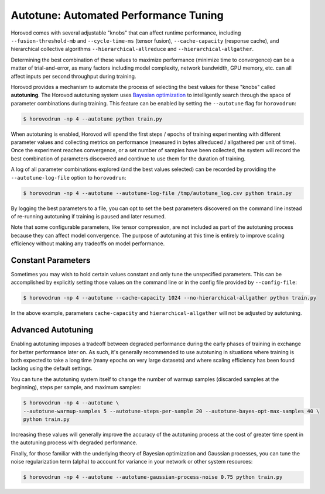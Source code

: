 .. inclusion-marker-start-do-not-remove

Autotune: Automated Performance Tuning
======================================

Horovod comes with several adjustable "knobs" that can affect runtime performance, including
``--fusion-threshold-mb`` and ``--cycle-time-ms`` (tensor fusion), ``--cache-capacity`` (response cache), and
hierarchical collective algorithms ``--hierarchical-allreduce`` and ``--hierarchical-allgather``.

Determining the best combination of these values to maximize performance (minimize time to convergence) can be a
matter of trial-and-error, as many factors including model complexity, network bandwidth, GPU memory, etc. can all
affect inputs per second throughput during training.

Horovod provides a mechanism to automate the process of selecting the best values for these "knobs" called
**autotuning**. The Horovod autotuning system uses
`Bayesian optimization <https://en.wikipedia.org/wiki/Bayesian_optimization>`_ to intelligently search through the
space of parameter combinations during training. This feature can be enabled by setting the ``--autotune`` flag for
``horovodrun``:

.. code-block:: bash

    $ horovodrun -np 4 --autotune python train.py

When autotuning is enabled, Horovod will spend the first steps / epochs of training experimenting with different
parameter values and collecting metrics on performance (measured in bytes allreduced / allgathered per unit of time).
Once the experiment reaches convergence, or a set number of samples have been collected, the system will record the best
combination of parameters discovered and continue to use them for the duration of training.

A log of all parameter combinations explored (and the best values selected) can be recorded by providing
the ``--autotune-log-file`` option to ``horovodrun``:

.. code-block:: bash

    $ horovodrun -np 4 --autotune --autotune-log-file /tmp/autotune_log.csv python train.py

By logging the best parameters to a file, you can opt to set the best parameters discovered on the command line
instead of re-running autotuning if training is paused and later resumed.

Note that some configurable parameters, like tensor compression, are not included as part of the autotuning process
because they can affect model convergence. The purpose of autotuning at this time is entirely to improve scaling
efficiency without making any tradeoffs on model performance.


Constant Parameters
-------------------

Sometimes you may wish to hold certain values constant and only tune the unspecified parameters. This can be
accomplished by explicitly setting those values on the command line or in the config file provided
by ``--config-file``:

.. code-block:: bash

    $ horovodrun -np 4 --autotune --cache-capacity 1024 --no-hierarchical-allgather python train.py

In the above example, parameters ``cache-capacity`` and ``hierarchical-allgather`` will not be adjusted by
autotuning.


Advanced Autotuning
-------------------

Enabling autotuning imposes a tradeoff between degraded performance during the early phases of training in exchange for
better performance later on. As such, it's generally recommended to use autotuning in situations where training is both
expected to take a long time (many epochs on very large datasets) and where scaling efficiency has been found lacking
using the default settings.

You can tune the autotuning system itself to change the number of warmup samples (discarded samples at the beginning),
steps per sample, and maximum samples:

.. code-block:: bash

    $ horovodrun -np 4 --autotune \
    --autotune-warmup-samples 5 --autotune-steps-per-sample 20 --autotune-bayes-opt-max-samples 40 \
    python train.py

Increasing these values will generally improve the accuracy of the autotuning process at the cost of greater time
spent in the autotuning process with degraded performance.

Finally, for those familiar with the underlying theory of Bayesian optimization and Gaussian processes, you can tune
the noise regularization term (alpha) to account for variance in your network or other system resources:

.. code-block:: bash

    $ horovodrun -np 4 --autotune --autotune-gaussian-process-noise 0.75 python train.py

.. inclusion-marker-end-do-not-remove
